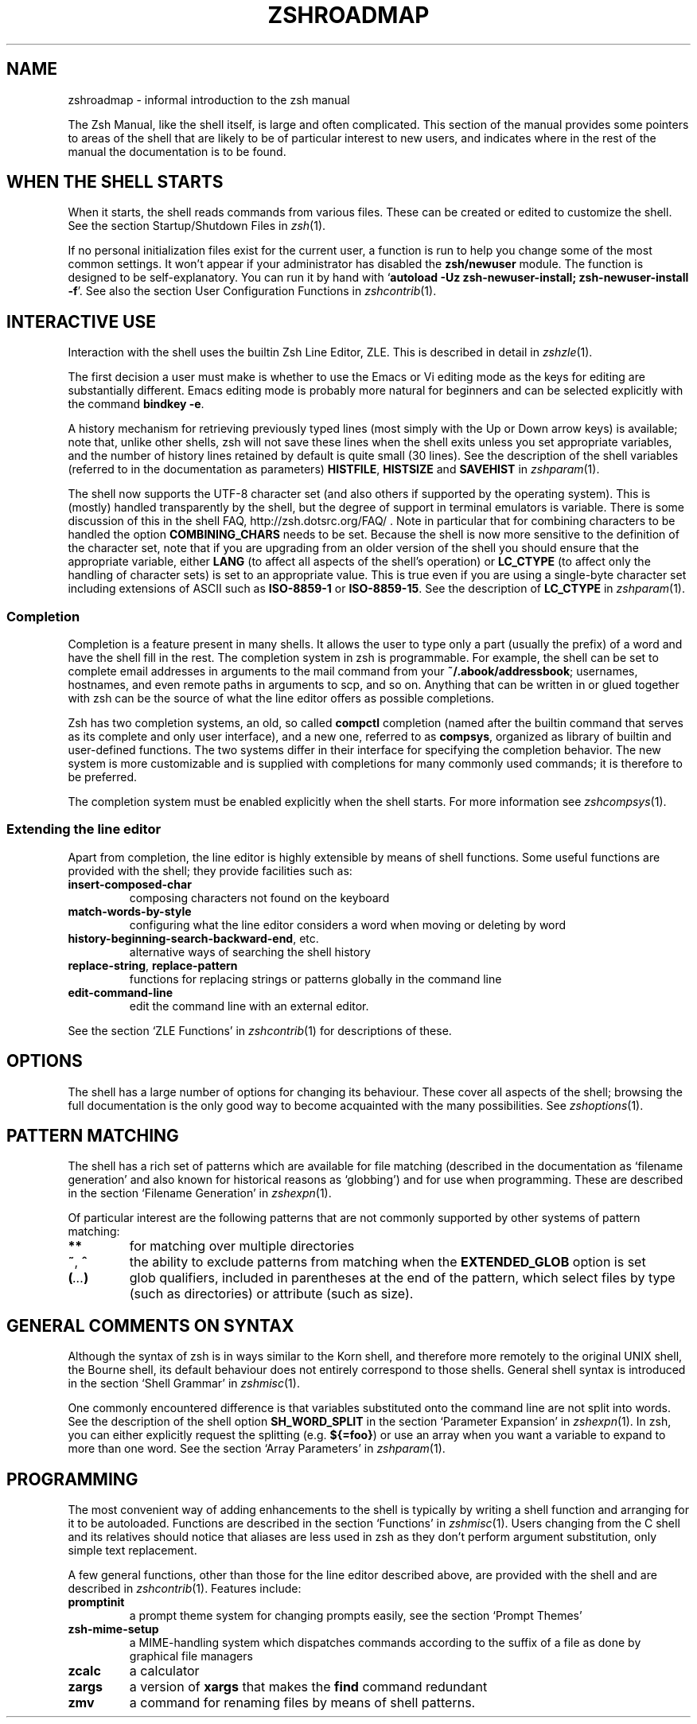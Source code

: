 .TH "ZSHROADMAP" "1" "July 21, 2012" "zsh 5\&.0\&.0"
.SH "NAME"
zshroadmap \- informal introduction to the zsh manual
.\" Yodl file: Zsh/roadmap.yo
.PP
The Zsh Manual, like the shell itself, is large and often complicated\&.
This section of the manual provides some pointers to areas of the shell
that are likely to be of particular interest to new users, and indicates
where in the rest of the manual the documentation is to be found\&.
.PP
.SH "WHEN THE SHELL STARTS"
.PP
When it starts, the shell reads commands from various files\&.  These can
be created or edited to customize the shell\&.  See the section
Startup/Shutdown Files in \fIzsh\fP(1)\&.
.PP
If no personal initialization files exist for the current user, a function
is run to help you change some of the most common settings\&.  It won\&'t
appear if your administrator has disabled the \fBzsh/newuser\fP module\&.
The function is designed to be self\-explanatory\&.  You can run it by hand
with `\fBautoload \-Uz zsh\-newuser\-install; zsh\-newuser\-install \-f\fP\&'\&.
See also
the section User Configuration Functions in \fIzshcontrib\fP(1)\&.
.PP
.SH "INTERACTIVE USE"
.PP
Interaction with the shell uses the builtin Zsh Line Editor, ZLE\&.  This is
described in detail in \fIzshzle\fP(1)\&.
.PP
The first decision a user must make is whether to use the Emacs or Vi
editing mode as the keys for editing are substantially different\&.  Emacs
editing mode is probably more natural for beginners and can be selected
explicitly with the command \fBbindkey \-e\fP\&.
.PP
A history mechanism for retrieving previously typed lines (most simply
with the Up or Down arrow keys) is available; note that, unlike other
shells, zsh will not save these lines when the shell exits unless you
set appropriate variables, and the number of history lines retained by
default is quite small (30 lines)\&.  See the description of the shell
variables (referred to in the documentation as parameters) \fBHISTFILE\fP,
\fBHISTSIZE\fP and \fBSAVEHIST\fP in \fIzshparam\fP(1)\&.
.PP
The shell now supports the UTF\-8 character set (and also others if
supported by the operating system)\&.  This is (mostly) handled transparently
by the shell, but the degree of support in terminal emulators is variable\&.
There is some discussion of this in the shell FAQ,
http://zsh\&.dotsrc\&.org/FAQ/ \&.  Note in particular that for combining
characters to be handled the option \fBCOMBINING_CHARS\fP needs to be set\&.
Because the shell is now more sensitive to the definition of the
character set, note that if you are upgrading from an older version of
the shell you should ensure that the appropriate variable, either
\fBLANG\fP (to affect all aspects of the shell\&'s operation) or
\fBLC_CTYPE\fP (to affect only the handling of character sets) is set to
an appropriate value\&.  This is true even if you are using a
single\-byte character set including extensions of ASCII such as
\fBISO\-8859\-1\fP or \fBISO\-8859\-15\fP\&.  See the description of \fBLC_CTYPE\fP
in
\fIzshparam\fP(1)\&.
.PP
.SS "Completion"
.PP
Completion is a feature present in many shells\&. It allows the user to
type only a part (usually the prefix) of a word and have the shell fill
in the rest\&.  The completion system in zsh is programmable\&.  For
example, the shell can be set to complete email addresses in
arguments to the mail command from your \fB~/\&.abook/addressbook\fP;
usernames, hostnames, and even remote paths in arguments to scp, and so
on\&.  Anything that can be written in or glued together with zsh can be
the source of what the line editor offers as possible completions\&.
.PP
Zsh has two completion systems, an old, so called \fBcompctl\fP completion
(named after the builtin command that serves as its complete and only
user interface), and a new one, referred to as \fBcompsys\fP,
organized as library of builtin and user\-defined functions\&.
The two systems differ in their interface for specifying the completion
behavior\&.  The new system is more customizable and is supplied with
completions for many commonly used commands; it is therefore to be
preferred\&.
.PP
The completion system must be enabled explicitly when the shell starts\&.
For more information see
\fIzshcompsys\fP(1)\&.
.PP
.SS "Extending the line editor"
.PP
Apart from completion, the line editor is highly extensible by means of
shell functions\&.  Some useful functions are provided with the shell; they
provide facilities such as:
.PP
.PD 0
.TP
.PD
\fBinsert\-composed\-char\fP
composing characters not found on the keyboard
.TP
\fBmatch\-words\-by\-style\fP
configuring what the line editor considers a word when moving or
deleting by word
.TP
\fBhistory\-beginning\-search\-backward\-end\fP, etc\&.
alternative ways of searching the shell history
.TP
\fBreplace\-string\fP, \fBreplace\-pattern\fP
functions for replacing strings or patterns globally in the command line
.TP
\fBedit\-command\-line\fP
edit the command line with an external editor\&.
.PP
See the section `ZLE Functions\&' in \fIzshcontrib\fP(1) for descriptions of these\&.
.PP
.SH "OPTIONS"
.PP
The shell has a large number of options for changing its behaviour\&.
These cover all aspects of the shell; browsing the full documentation is
the only good way to become acquainted with the many possibilities\&.  See
\fIzshoptions\fP(1)\&.
.PP
.SH "PATTERN MATCHING"
.PP
The shell has a rich set of patterns which are available for file matching
(described in the documentation as `filename generation\&' and also known for
historical reasons as `globbing\&') and for use when programming\&.  These are
described in the section `Filename Generation\&' in \fIzshexpn\fP(1)\&.
.PP
Of particular interest are the following patterns that are not commonly
supported by other systems of pattern matching:
.PP
.PD 0
.TP
.PD
\fB**\fP
for matching over multiple directories
.TP
\fB~\fP, \fB^\fP
the ability to exclude patterns from matching when the \fBEXTENDED_GLOB\fP
option is set
.TP
\fB(\fP\fI\&.\&.\&.\fP\fB)\fP
glob qualifiers, included in parentheses at the end of the pattern,
which select files by type (such as directories) or attribute (such as
size)\&.
.PP
.SH "GENERAL COMMENTS ON SYNTAX"
.PP
Although the syntax of zsh is in ways similar to the Korn shell, and
therefore more remotely to the original UNIX shell, the Bourne shell,
its default behaviour does not entirely correspond to those shells\&.
General shell syntax is introduced in the section `Shell Grammar\&' in
\fIzshmisc\fP(1)\&.
.PP
One commonly encountered difference is that variables substituted onto the
command line are not split into words\&.  See the description of the shell option
\fBSH_WORD_SPLIT\fP in
the section `Parameter Expansion\&' in \fIzshexpn\fP(1)\&.
In zsh, you can either explicitly request the splitting (e\&.g\&. \fB${=foo}\fP)
or use an array when you want a variable to expand to more than one word\&.  See
the section `Array Parameters\&' in \fIzshparam\fP(1)\&.
.PP
.SH "PROGRAMMING"
.PP
The most convenient way of adding enhancements to the shell is typically
by writing a shell function and arranging for it to be autoloaded\&.
Functions are described in the section `Functions\&' in
\fIzshmisc\fP(1)\&.  Users changing from the C shell and its
relatives should notice that aliases are less used in zsh as they don\&'t
perform argument substitution, only simple text replacement\&.
.PP
A few general functions, other than those for the line editor described
above, are provided with the shell and are described in
\fIzshcontrib\fP(1)\&.  Features include:
.PP
.PD 0
.TP
.PD
\fBpromptinit\fP
a prompt theme system for changing prompts easily, see the section
`Prompt Themes\&'

.TP
\fBzsh\-mime\-setup\fP
a MIME\-handling system which dispatches commands according to the suffix of
a file as done by graphical file managers
.TP
\fBzcalc\fP
a calculator
.TP
\fBzargs\fP
a version of \fBxargs\fP that makes the \fBfind\fP command redundant
.TP
\fBzmv\fP
a command for renaming files by means of shell patterns\&.
